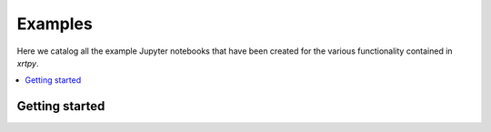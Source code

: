 Examples
========

Here we catalog all the example Jupyter notebooks that have been created for
the various functionality contained in `xrtpy`.

.. contents::
   :local:

Getting started
---------------

.. nbgallery::
  :glob:

  notebooks/getting_started/*
